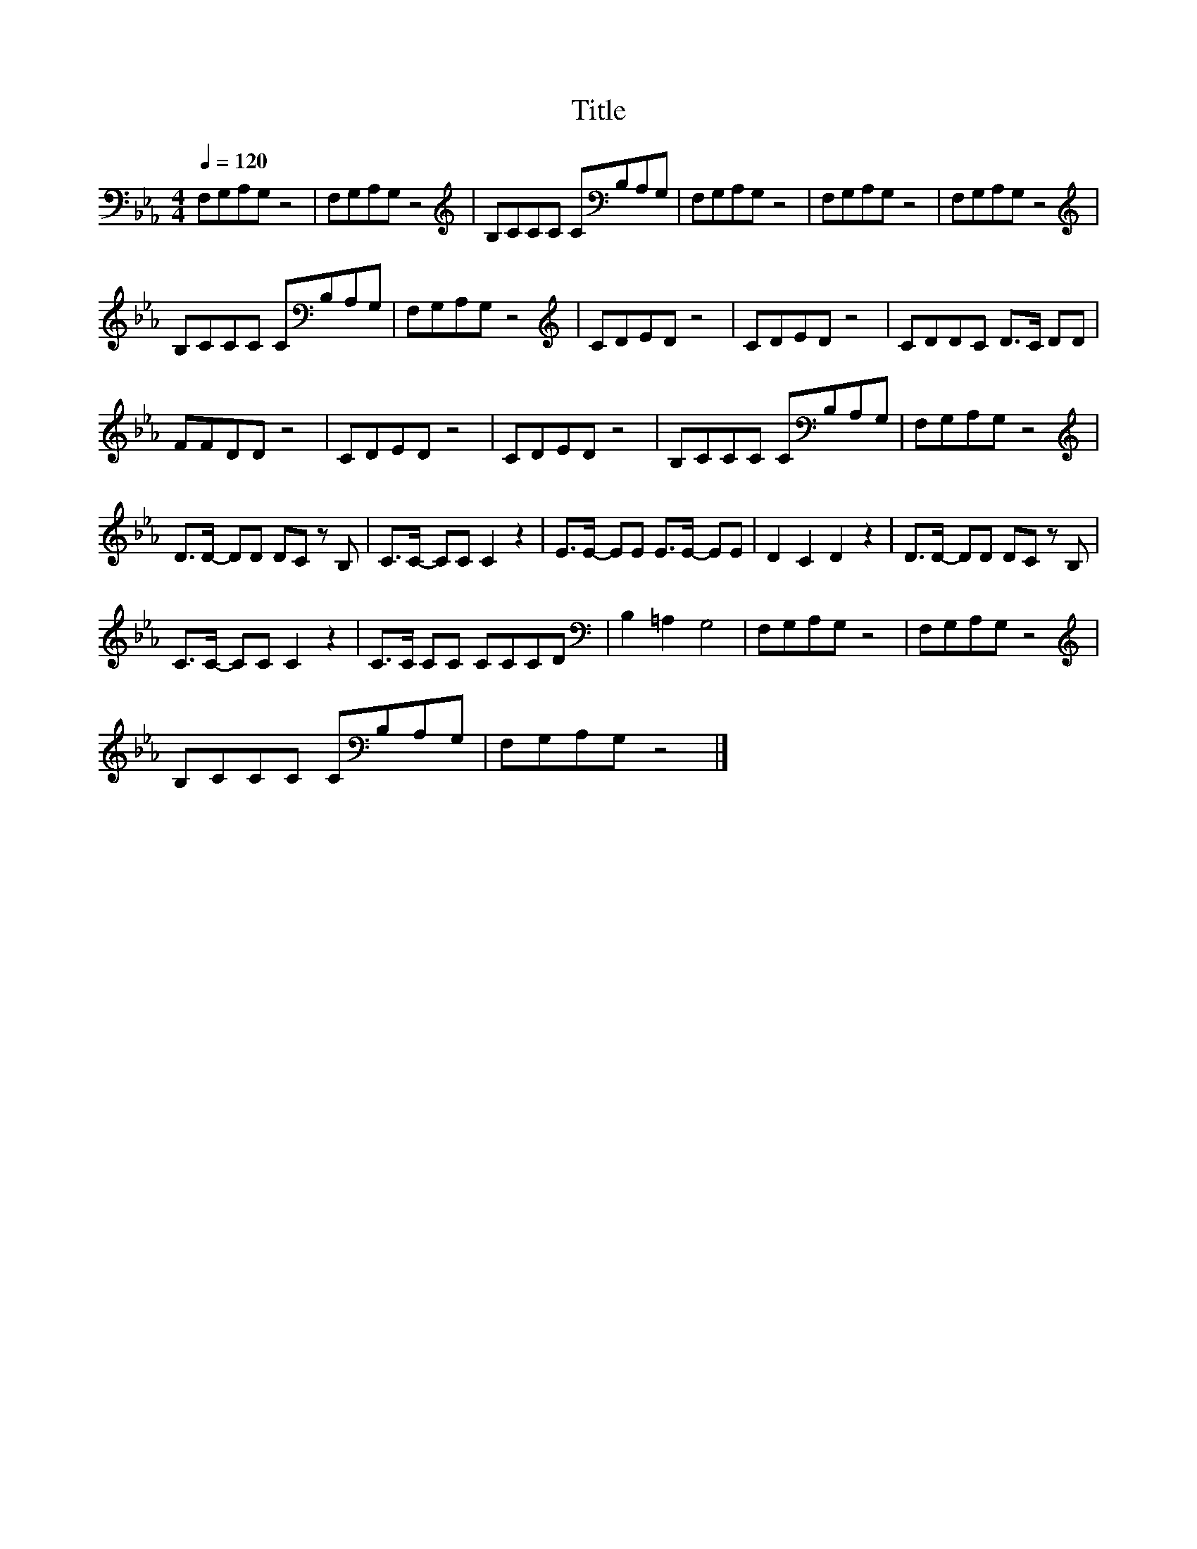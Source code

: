 X:115
T:Title
L:1/8
Q:1/4=120
M:4/4
I:linebreak $
K:Eb
V:1
 F,G,A,G, z4 | F,G,A,G, z4 |[K:treble] B,CCC C[K:bass]B,A,G, | F,G,A,G, z4 | F,G,A,G, z4 | %5
 F,G,A,G, z4 |$[K:treble] B,CCC C[K:bass]B,A,G, | F,G,A,G, z4 |[K:treble] CDED z4 | CDED z4 | %10
 CDDC D>C DD |$ FFDD z4 | CDED z4 | CDED z4 | B,CCC C[K:bass]B,A,G, | F,G,A,G, z4 |$ %16
[K:treble] D>D- DD DC z B, | C>C- CC C2 z2 | E>E- EE E>E- EE | D2 C2 D2 z2 | D>D- DD DC z B, |$ %21
 C>C- CC C2 z2 | C>C CC CCCD |[K:bass] B,2 =A,2 G,4 | F,G,A,G, z4 | F,G,A,G, z4 |$ %26
[K:treble] B,CCC C[K:bass]B,A,G, | F,G,A,G, z4 |] %28

